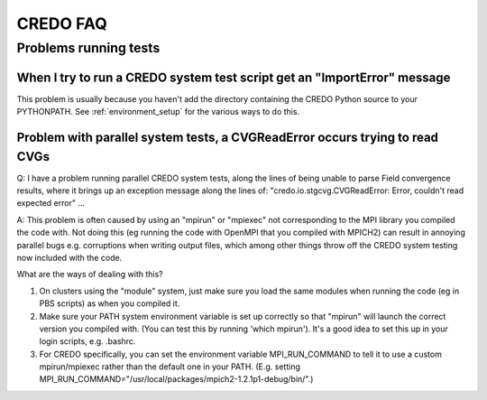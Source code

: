 .. _credo-faq:

*********
CREDO FAQ
*********

Problems running tests
======================

When I try to run a CREDO system test script get an "ImportError" message
-------------------------------------------------------------------------

This problem is usually because you haven't add the directory containing
the CREDO Python source to your PYTHONPATH. See :ref:`environment_setup`
for the various ways to do this.

Problem with parallel system tests, a CVGReadError occurs trying to read CVGs
-----------------------------------------------------------------------------

Q: I have a problem running parallel CREDO system tests, along the lines
of being unable to parse Field convergence results, where it brings up an
exception message along the lines of:
"credo.io.stgcvg.CVGReadError: Error, couldn't read expected error" ...

A: This problem is often caused by using an "mpirun" or "mpiexec"
not corresponding to the MPI library you compiled the code with. Not doing
this (eg running the code with OpenMPI that you compiled with MPICH2)
can result in annoying parallel bugs  e.g. corruptions when writing
output files, which among other things throw off the CREDO system
testing now included with the code.

What are the ways of dealing with this?

1. On clusters using the "module" system, just make sure you load the
   same modules when running the code (eg in PBS scripts) as when you
   compiled it.
2. Make sure your PATH system environment variable is set up
   correctly so that "mpirun" will launch the correct version you
   compiled with. (You can test this by running 'which mpirun'). It's a
   good idea to set this up in your login scripts, e.g. .bashrc.
3. For CREDO specifically, you can set the environment variable
   MPI_RUN_COMMAND to tell it to use a custom mpirun/mpiexec rather than
   the default one in your PATH. (E.g. setting
   MPI_RUN_COMMAND="/usr/local/packages/mpich2-1.2.1p1-debug/bin/".) 
